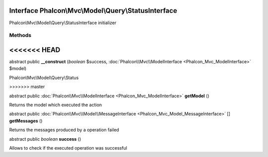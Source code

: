 Interface **Phalcon\\Mvc\\Model\\Query\\StatusInterface**
=========================================================

Phalcon\\Mvc\\Model\\Query\\StatusInterface initializer


Methods
-------
<<<<<<< HEAD
=======

abstract public  **__construct** (*boolean* $success, :doc:`Phalcon\\Mvc\\ModelInterface <Phalcon_Mvc_ModelInterface>` $model)

Phalcon\\Mvc\\Model\\Query\\Status


>>>>>>> master

abstract public :doc:`Phalcon\\Mvc\\ModelInterface <Phalcon_Mvc_ModelInterface>`  **getModel** ()

Returns the model which executed the action



abstract public :doc:`Phalcon\\Mvc\\Model\\MessageInterface <Phalcon_Mvc_Model_MessageInterface>` [] **getMessages** ()

Returns the messages produced by a operation failed



abstract public *boolean*  **success** ()

Allows to check if the executed operation was successful



